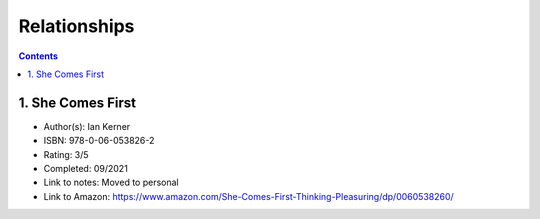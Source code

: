 =============
Relationships
=============

.. contents::

1. She Comes First
==================
* Author(s): Ian Kerner
* ISBN: 978-0-06-053826-2
* Rating: 3/5
* Completed: 09/2021
* Link to notes: Moved to personal
* Link to Amazon: https://www.amazon.com/She-Comes-First-Thinking-Pleasuring/dp/0060538260/

